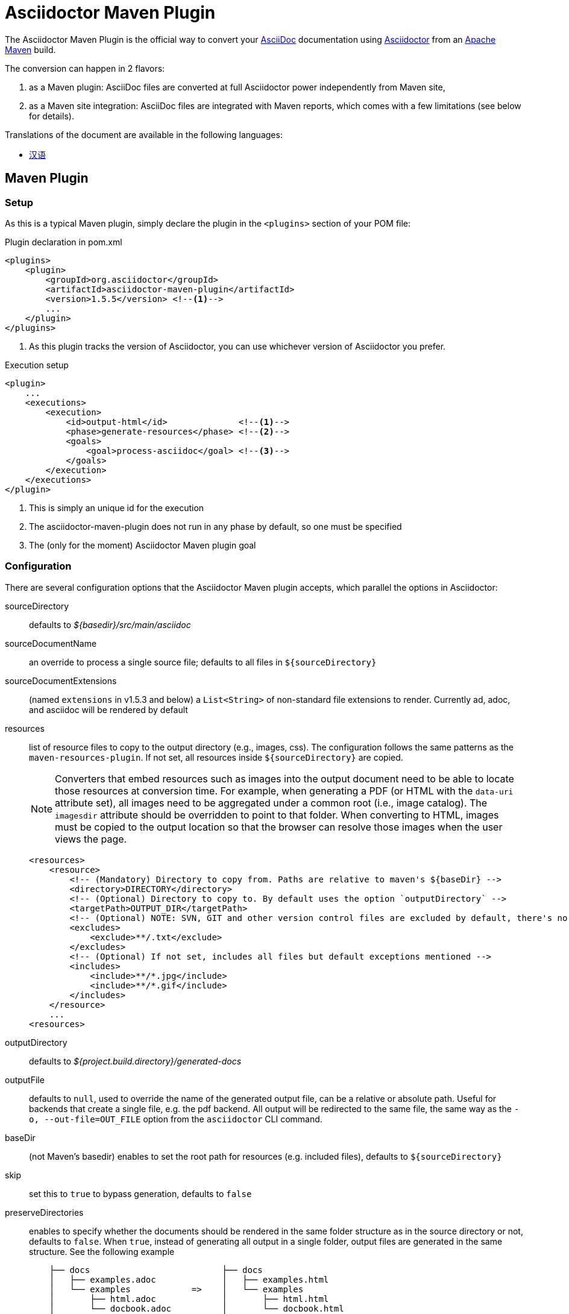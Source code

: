 = Asciidoctor Maven Plugin
// Metadata
:release-version: 1.5.5
// Settings
:idprefix:
:idseparator: -
ifdef::env-github,env-browser[]
:toc: preamble
endif::[]
ifndef::env-github[:icons: font]
// URIs
:project-repo: asciidoctor/asciidoctor-maven-plugin
:uri-repo: https://github.com/{project-repo}
:uri-asciidoc: http://asciidoc.org
:uri-asciidoctor: http://asciidoctor.org
:uri-examples: https://github.com/asciidoctor/asciidoctor-maven-examples
:uri-maven: http://maven.apache.org
// GitHub customization
ifdef::env-github[]
:badges:
:tag: master
:!toc-title:
:tip-caption: :bulb:
:note-caption: :paperclip:
:important-caption: :heavy_exclamation_mark:
:caution-caption: :fire:
:warning-caption: :warning:
endif::[]

// Badges
ifdef::badges[]
image:https://ci.appveyor.com/api/projects/status/chebmu91f08dlmsc/branch/master?svg=true["Build Status (AppVeyor)", link="https://ci.appveyor.com/project/asciidoctor/asciidoctor-maven-plugin"]
image:http://img.shields.io/travis/asciidoctor/asciidoctor-maven-plugin/master.svg["Build Status (Travis CI)", link="https://travis-ci.org/asciidoctor/asciidoctor-maven-plugin"]
image:http://img.shields.io/coveralls/{project-repo}/master.svg["Coverage Status", link="https://coveralls.io/r/{project-repo}?branch=master"]
image:https://maven-badges.herokuapp.com/maven-central/org.asciidoctor/asciidoctor-maven-plugin/badge.svg["Maven Central",link="https://maven-badges.herokuapp.com/maven-central/org.asciidoctor/asciidoctor-maven-plugin"]
endif::[]

The Asciidoctor Maven Plugin is the official way to convert your {uri-asciidoc}[AsciiDoc] documentation using {uri-asciidoctor}[Asciidoctor] from an {uri-maven}[Apache Maven] build.

The conversion can happen in 2 flavors:

. as a Maven plugin: AsciiDoc files are converted at full Asciidoctor power independently from Maven site,

. as a Maven site integration: AsciiDoc files are integrated with Maven reports, which comes with
a few limitations (see below for details).

.Translations of the document are available in the following languages:
* link:README_zh-CN.adoc[汉语]

ifeval::['{tag}' == 'master']
[NOTE]
====
You're viewing the documentation for the upcoming release.
If you're looking for the documentation for an older release, please refer to one of the following tags: +
{uri-repo}/tree/asciidoctor-maven-plugin-1.5.5#readme[1.5.5]
&hybull;
{uri-repo}/tree/asciidoctor-maven-plugin-1.5.3#readme[1.5.3]
&hybull;
{uri-repo}/tree/asciidoctor-maven-plugin-1.5.2.1#readme[1.5.2.1]
====
endif::[]

== Maven Plugin

=== Setup

As this is a typical Maven plugin, simply declare the plugin in the `<plugins>` section of your POM file:

[source,xml,subs=attributes+]
.Plugin declaration in pom.xml
----
<plugins>
    <plugin>
        <groupId>org.asciidoctor</groupId>
        <artifactId>asciidoctor-maven-plugin</artifactId>
        <version>{release-version}</version> <!--1-->
        ...
    </plugin>
</plugins>
----
<1> As this plugin tracks the version of Asciidoctor, you can use whichever version of Asciidoctor you prefer.

[source,xml]
.Execution setup
----
<plugin>
    ...
    <executions>
        <execution>
            <id>output-html</id>              <!--1-->
            <phase>generate-resources</phase> <!--2-->
            <goals>
                <goal>process-asciidoc</goal> <!--3-->
            </goals>
        </execution>
    </executions>
</plugin>
----
<1> This is simply an unique id for the execution
<2> The asciidoctor-maven-plugin does not run in any phase by default, so one must be specified
<3> The (only for the moment) Asciidoctor Maven plugin goal

=== Configuration

There are several configuration options that the Asciidoctor Maven plugin accepts, which parallel the options in Asciidoctor:

sourceDirectory:: defaults to [.path]_$\{basedir}/src/main/asciidoc_
sourceDocumentName:: an override to process a single source file; defaults to all files in `$\{sourceDirectory}`
sourceDocumentExtensions:: (named `extensions` in v1.5.3 and below) a `List<String>` of non-standard file extensions to render.
Currently ad, adoc, and asciidoc will be rendered by default
resources:: list of resource files to copy to the output directory (e.g., images, css).
The configuration follows the same patterns as the `maven-resources-plugin`.
If not set, all resources inside `$\{sourceDirectory}` are copied.
+
[NOTE]
====
Converters that embed resources such as images into the output document need to be able to locate those resources at conversion time.
For example, when generating a PDF (or HTML with the `data-uri` attribute set), all images need to be aggregated under a common root (i.e., image catalog).
The `imagesdir` attribute should be overridden to point to that folder.
When converting to HTML, images must be copied to the output location so that the browser can resolve those images when the user views the page.
====
+
[source, xml]
----
<resources>
    <resource>
        <!-- (Mandatory) Directory to copy from. Paths are relative to maven's ${baseDir} -->
        <directory>DIRECTORY</directory>
        <!-- (Optional) Directory to copy to. By default uses the option `outputDirectory` -->
        <targetPath>OUTPUT_DIR</targetPath>
        <!-- (Optional) NOTE: SVN, GIT and other version control files are excluded by default, there's no need to add them -->
        <excludes>
            <exclude>**/.txt</exclude>
        </excludes>
        <!-- (Optional) If not set, includes all files but default exceptions mentioned -->
        <includes>
            <include>**/*.jpg</include>
            <include>**/*.gif</include>
        </includes>
    </resource>
    ...
<resources>
----
outputDirectory:: defaults to [.path]_${project.build.directory}/generated-docs_
outputFile:: defaults to `null`, used to override the name of the generated output file, can be a relative or absolute path.
Useful for backends that create a single file, e.g. the pdf backend.
All output will be redirected to the same file, the same way as the `-o, --out-file=OUT_FILE` option from the `asciidoctor` CLI command.
baseDir:: (not Maven's basedir) enables to set the root path for resources (e.g. included files), defaults to `$\{sourceDirectory}`
skip:: set this to `true` to bypass generation, defaults to `false`
preserveDirectories:: enables to specify whether the documents should be rendered in the same folder structure as in the source directory or not, defaults to `false`.
When `true`, instead of generating all output in a single folder, output files are generated in the same structure.
See the following example
+
[source]
----
    ├── docs                          ├── docs
    │   ├── examples.adoc             │   ├── examples.html
    │   └── examples            =>    │   └── examples
    │       ├── html.adoc             │       ├── html.html
    │       └── docbook.adoc          │       └── docbook.html
    └── index.adoc                    └── index.html
----
relativeBaseDir:: only used when baseDir is not set, enables to specify that each AsciiDoc file must search for its resources in the same folder (for example, included files).
Internally, for each AsciiDoc source, sets `baseDir` to the same path as the source file.
Defaults to `false`
imagesDir:: defaults to `images`, which will be relative to the directory containing the source files
backend:: defaults to `docbook`
doctype:: defaults to `null` (which trigger's Asciidoctor's default of `article`)
eruby:: defaults to erb, the version used in JRuby
headerFooter:: defaults to `true`
templateDir:: directory of Tilt-compatible templates to be used instead of the default built-in templates, disabled by default (`null`)
templateEngine:: template engine to use for the custom converter templates, disabled by default (`null`)
templateCache:: enables the built-in cache used by the template converter when reading the source of template files.
Only relevant if the `:template_dir` option is specified, defaults to `true`
sourceHighlighter:: enables and sets the source highlighter (currently `coderay` or `highlight.js` are supported)
sourcemap:: adds file and line number information to each parsed block (`lineno` and `source_location` attributes), defaults to `false`
catalogAssets:: tells the parser to capture images and links in the reference table available via the `references` property on the document AST object (experimental), defaults to `false`
attributes:: a `Map<String,Object>` of attributes to pass to Asciidoctor, defaults to `null`
embedAssets:: Embedd the CSS file, etc into the output, defaults to `false`
gemPaths:: enables to specify the location to one or more gem installation directories (same as GEM_PATH environment var), `empty` by default
requires:: a `List<String>` to specify additional Ruby libraries not packaged in AsciidoctorJ, `empty` by default
extensions:: `List` of extensions to include during the conversion process (see link:https://github.com/asciidoctor/asciidoctorj/blob/master/README.adoc#extension-api[AsciidoctorJ's Extension API] for information about the available options).
For each extension, the implementation class must be specified in the `className` parameter, the `blockName` is only required when configuring a _BlockProcessor_, _BlockMacroProcessor_ or _InlineMacroProcessor_.
Here follows a configuration example:
+
[source,xml]
----
<plugin>
    ...
    <executions>
        <execution>
            <configuration>
                ...
                <extensions>
                    <extension>
                        <className>org.asciidoctor.maven.SomePreprocessor</className>
                    </extension>
                    <extension>
                        <className>org.asciidoctor.maven.SomeBlockProcessor</className>
                        <blockName>yell</blockName>
                    </extension>
                </extensions>
            </configuration>
        </execution>
    </executions>
    <dependencies>
        <dependency> <!--1-->
            <groupId>org.asciidoctor.maven</groupId>
            <artifactId>my-asciidoctor-extensions</artifactId>
            <version>1.0.0</version>
        </dependency>
    </dependencies>
</plugin>
----
<1> Note that processors must be included in the plugin's execution classpath, not in the project's.

NOTE: Extensions can also be integrated through the SPI interface implementation.
This method does not require any configuration in the [.path]_pom.xml_, see link:https://github.com/asciidoctor/asciidoctorj#extension-spi[Extension SPI] for details.

==== Built-in attributes

There are various attributes Asciidoctor recognizes.
Below is a list of them and what they do.

title:: An override for the title of the document.

NOTE: This attribute, for backwards compatibility, can still be used in the top level configuration options.

Many other attributes are possible.
Refer to the http://asciidoctor.org/docs/user-manual/#attribute-catalog[catalog of document attributes] in the Asciidoctor user manual for a complete list.

More will be added in the future to take advantage of other options and attributes of Asciidoctor.
Any setting in the attributes section that conflicts with an explicitly named attribute configuration will be overidden by the explicitly named attribute configuration.
These settings can all be changed in the `<configuration>` section of the plugin section:

[source,xml]
.Plugin configuration options
----
<plugin>
    <configuration>
        <sourceDirectory>src/docs/asciidoc</sourceDirectory>
        <outputDirectory>target/docs/asciidoc</outputDirectory>
        <backend>html</backend>
        <doctype>book</doctype>
        <attributes>
            <stylesheet>my-theme.css</stylesheet>
        </attributes>
    </configuration>
</plugin>
----

==== Passing POM properties

It is possible to pass properties defined in the POM to the Asciidoctor processor.
This is handy for example to include in the generated document the POM artifact version number.

This is done by creating a custom AsciiDoc property in the `attributes` section of the `configuration`.
The AsciiDoc property value is defined in the usual Maven way: `${myMavenProperty}`.

[source,xml]
----
<attributes>
    <project-version>${project.version}</project-version>
</attributes>
----

The custom AsciiDoc property can then be used in the document like this:

 The latest version of the project is {project-version}.

==== Setting boolean values

Boolean attributes in asciidoctor, such as `sectnums`, `linkcss` or `copycss` can be set with a value of `true` and unset with a value of `false`.

==== Examples

In the `<attributes>` part of the Asciidoctor Maven Plugin configuration:

[source,xml]
----
<sectnums>true</sectnums>
<linkcss>false</linkcss>
----

You can find more information and many examples ready to copy-paste in the {uri-examples}[Asciidoctor Maven examples] project.

==== Command line configuration

Configuration options can be set (but not replaced) using system properties directly in the command line as follows:

 mvn generate-resources -Dasciidoctor.sourceDirectory=src/docs -Dasciidoctor.outputDirectory=target/docs

All options follow the naming convention _`asciidoctor.` + option_name_.

In order to provide a higher degree of flexibility `attributes` configuration follows a different behavior.
Attributes defined through the command line are added to the ones already found in the XML configuration.
The result of it is that attributes and other configuration options can be updated if they are added to the command line as attributes.
For example, the following configuration could be modified with the command options as seen below.

[source,xml]
----
<configuration>
    <backend>html5</backend>
    <sourceHighlighter>coderay</sourceHighlighter>
    <attributes>
        <toc>left</toc>
    </attributes>
</configuration>
----

 mvn generate-resources -Dasciidoctor.attributes=toc=right

 mvn generate-resources -Dasciidoctor.attributes="toc=right source-highlighter=highlight.js imagesdir=my_images"

Note that in the second case we need to use quotes due to the spaces, and that `source-highlighter` is the asciidoctor attribute name used to update the configuration.

=== Multiple outputs for the same file

Maven has the ability to execute a Mojo multiple times.
Instead of reinventing the wheel inside the Mojo, we'll push this off to Maven to handle the multiple executions.
An example of this setup is below:

[source,xml,subs=attributes+]
.Multiple configuration extract
----
<plugin>
    <groupId>org.asciidoctor</groupId>
    <artifactId>asciidoctor-maven-plugin</artifactId>
    <version>{release-version}</version>
    <executions>
        <execution>
            <id>output-html</id>
            <phase>generate-resources</phase>
            <goals>
                <goal>process-asciidoc</goal>
            </goals>
            <configuration>
                <sourceHighlighter>coderay</sourceHighlighter>
                <backend>html</backend>
                <attributes>
                    <toc/>
                    <linkcss>false</linkcss>
                </attributes>
            </configuration>
        </execution>
        <execution>
            <id>output-docbook</id>
            <phase>generate-resources</phase>
            <goals>
                <goal>process-asciidoc</goal>
            </goals>
            <configuration>
                <backend>docbook</backend>
                <doctype>book</doctype>
            </configuration>
        </execution>
    </executions>
    <configuration>
        <sourceDirectory>src/main/asciidoc</sourceDirectory>
        <headerFooter>true</headerFooter>
        <imagesDir>../resources/images</imagesDir> <!--1-->
    </configuration>
</plugin>
----
<1> `imagesDir` should be relative to the source directory.
It defaults to `images` but in this example the images used in the docs are also used elsewhere in the project.

Any configuration specified outside the executions section is inherited by each execution.
This allows an easier way of defining common configuration options.

== Maven Site Integration

=== Setup

To author your Maven-generated site in AsciiDoc, you must first add a dependency on the Asciidoctor plugin to your maven-site-plugin declaration (which more precisely adds a Doxia Parser Module).

IMPORTANT: Maven v3.2.1 or above required, and since asciidoctor-maven-plugin v1.5.6 only maven-site-plugin v3.4 or above is supported.

[source,xml,subs=attributes+]
.Maven site integration
-----
<build>
    <plugins>
        <plugin>
            <groupId>org.apache.maven.plugins</groupId>
            <artifactId>maven-site-plugin</artifactId>
            <version>3.4</version>
            <dependencies>
                <dependency><!-- add Asciidoctor Doxia Parser Module -->
                    <groupId>org.asciidoctor</groupId>
                    <artifactId>asciidoctor-maven-plugin</artifactId>
                    <version>{release-version}</version>
                </dependency>
            </dependencies>
        </plugin>
    </plugins>
</build>
-----

All of your AsciiDoc-based files should be placed in [.path]_src/site/asciidoc_ with an extension of `.adoc`.
These files will be rendered into the [.path]_target/site_ directory.
For example, the file [.path]_src/site/asciidoc/usage.adoc_ will be rendered into [.path]_target/site/usage.html_.

The Asciidoctor base directory (i.e., document root) is configured as [.path]_src/site/asciidoc_ by default, though this can be overridden.
Also note that AsciiDoc files are converted to embeddable HTML and inserted into the site's page layout.
This disables certain features such as a the sidebar toc.

Make sure you add a `menu` item for each page so you can access it from the site navigation:

[source,xml]
-----
<body>
    ...
    <menu name="User guide">
        <item href="usage.html" name="Usage" />
    </menu>
    ...
</body>
-----

=== Configuration

As of version 1.5.3 of the plugin, you can configure Asciidoctor by specifying configuration properties in the plugin declaration, just like with the main plugin goal.
There is one important difference, however.
All the configuration for Asciidoctor in the site integration must be nested inside an `<asciidoc>` element.
This is necessary since the `<configuration>` element is used to configure more than just the Asciidoctor integration.

Here's an example that shows how to set options, attributes and ignore partial AsciiDoc files (i.e., files that begin with an underscore).

[source,xml]
.Maven site integration with Asciidoctor configuration
----
<plugin>
    <groupId>org.apache.maven.plugins</groupId>
    <artifactId>maven-site-plugin</artifactId>
    <version>3.4</version>
    <configuration>
        <asciidoc>
            <templateDirs>
                <dir>src/site/asciidoc/templates</dir>
            </templateDirs>
            <requires>
                <require>asciidoctor-diagram</require>
            </requires>
            <attributes>
                <source-highlighter>coderay</source-highlighter>
                <coderay-css>style</coderay-css>
            </attributes>
        </asciidoc>
        <moduleExcludes>
            <asciidoc>**/_*.adoc</asciidoc>
        </moduleExcludes>
    </configuration>
    <dependencies>
        <dependency>
            <groupId>org.asciidoctor</groupId>
            <artifactId>asciidoctor-maven-plugin</artifactId>
            <version>1.5.3</version>
        </dependency>
    </dependencies>
</plugin>
----

IMPORTANT: The Asciidoctor base directory (i.e., document root) is configured as [.path]_src/site/asciidoc_ by default, though this can be overridden using the `baseDir` configuration option.

You'll notice that excludes have been added for certain AsciiDoc files.
This prevents the site integration from processing partial files (i.e., includes) as individual pages.
You can tune this pattern to your liking.
There's currently no way (that we can tell) to configure this automatically.

We've also activated the built-in template converter by specifying a templates directory (i.e., `templatesDir`).
This feature enables you to provide a custom template for converting any node in the tree (e.g., document, section, listing, etc).
Custom templates can be extremely helpful when trying to customize the appearance of your site.

// == Watching for changes

// TODO

// == Zipping output into a bundle

// TODO

// == Previewing generated content in the browser

// TODO

== Hacking

Developer setup for hacking on this project isn't very difficult.
The requirements are very small:

* Java
* Maven 3

Everything else will be brought in by Maven.
This is a typical Maven Java project, nothing special.
You should be able to use IntelliJ, Eclipse, or Netbeans
without any issue for hacking on the project.

== Building

Standard Maven build:

 mvn clean install

== Testing

http://spockframework.org/[Spock] is used for testing the calling of the Mojo.
This will be downloaded by Maven.
Tests are run simply by:

 mvn clean test

Or any of the other goals which run tests.

NOTE: If I can figure out a good way to setup a Ruby testing environment I'll do that as well, but none exists at this time.

== Tips & Tricks

=== Generate your documentation in separate folders per version

Use Maven `project.version` property to create dedicated custom output directories.

[source, xml]
-----
<configuration>
    ...
    <outputDirectory>target/generated-docs/${project.version}</outputDirectory>
    ...
</configuration>
-----

=== Enable section numbering

Enable section numbering in the build using the `attributes` section.

[source, xml]
-----
<configuration>
    ...
    <attributes>
        ...
        <sectnums>true</sectnums>
        ...
    </attributes>
    ...
</configuration>
-----

=== Add version and build date to the header

Automatically add version details to header and footer to all documents.

[source, xml]
-----

<properties>
   <maven.build.timestamp.format>yyyy-MM-dd HH</maven.build.timestamp.format>  <1>
</properties>

<configuration>
    ...
    <attributes>
        ...
        <revnumber>${project.version}</revnumber>
        <revdate>${maven.build.timestamp}</revdate>
        <organization>${project.organization.name}</organization>
    </attributes>
    ...
</configuration>
-----
<1> Add `maven.build.timestamp.format` to the pom's properties section to set a custom date format.
